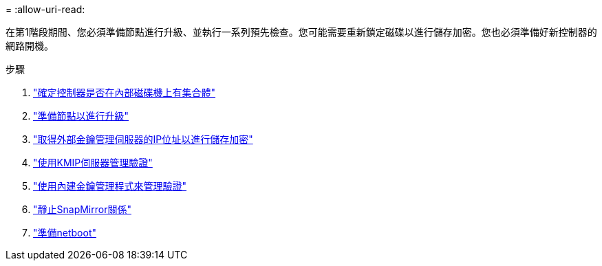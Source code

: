 = 
:allow-uri-read: 


在第1階段期間、您必須準備節點進行升級、並執行一系列預先檢查。您可能需要重新鎖定磁碟以進行儲存加密。您也必須準備好新控制器的網路開機。

.步驟
. link:determine_aggregates_on_internal_drives.html["確定控制器是否在內部磁碟機上有集合體"]
. link:prepare_nodes_for_upgrade.html["準備節點以進行升級"]
. link:get_address_key_management_server_encryption.html["取得外部金鑰管理伺服器的IP位址以進行儲存加密"]
. link:manage_authentication_kmip.html["使用KMIP伺服器管理驗證"]
. link:manage_authentication_okm.html["使用內建金鑰管理程式來管理驗證"]
. link:quiesce_snapmirror_relationships.html["靜止SnapMirror關係"]
. link:prepare_for_netboot.html["準備netboot"]

